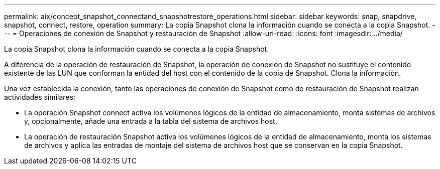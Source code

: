 ---
permalink: aix/concept_snapshot_connectand_snapshotrestore_operations.html 
sidebar: sidebar 
keywords: snap, snapdrive, snapshot, connect, restore, operation 
summary: La copia Snapshot clona la información cuando se conecta a la copia Snapshot. 
---
= Operaciones de conexión de Snapshot y restauración de Snapshot
:allow-uri-read: 
:icons: font
:imagesdir: ../media/


[role="lead"]
La copia Snapshot clona la información cuando se conecta a la copia Snapshot.

A diferencia de la operación de restauración de Snapshot, la operación de conexión de Snapshot no sustituye el contenido existente de las LUN que conforman la entidad del host con el contenido de la copia de Snapshot. Clona la información.

Una vez establecida la conexión, tanto las operaciones de conexión de Snapshot como de restauración de Snapshot realizan actividades similares:

* La operación Snapshot connect activa los volúmenes lógicos de la entidad de almacenamiento, monta sistemas de archivos y, opcionalmente, añade una entrada a la tabla del sistema de archivos host.
* La operación de restauración Snapshot activa los volúmenes lógicos de la entidad de almacenamiento, monta los sistemas de archivos y aplica las entradas de montaje del sistema de archivos host que se conservan en la copia Snapshot.

